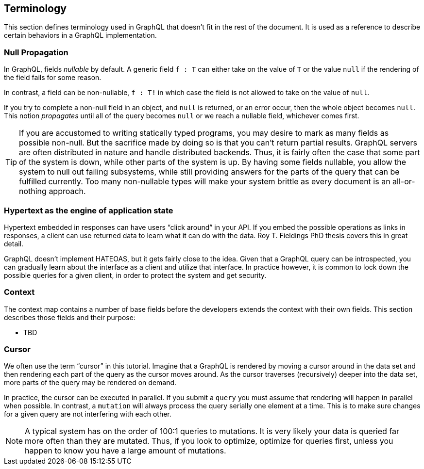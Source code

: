 == Terminology

This section defines terminology used in GraphQL that doesn't fit in
the rest of the document. It is used as a reference to describe
certain behaviors in a GraphQL implementation.

[[null-propagation]]
=== Null Propagation

In GraphQL, fields _nullable_ by default. A generic field `f : T` can
either take on the value of `T` or the value `null` if the rendering
of the field fails for some reason.

In contrast, a field can be non-nullable, `f : T!` in which case the
field is not allowed to take on the value of `null`.

If you try to complete a non-null field in an object, and `null` is
returned, or an error occur, then the whole object becomes `null`.
This notion _propagates_ until all of the query becomes `null` or we
reach a nullable field, whichever comes first.

TIP: If you are accustomed to writing statically typed programs, you
may desire to mark as many fields as possible non-null. But the
sacrifice made by doing so is that you can't return partial results.
GraphQL servers are often distributed in nature and handle distributed
backends. Thus, it is fairly often the case that some part of the
system is down, while other parts of the system is up. By having some
fields nullable, you allow the system to null out failing subsystems,
while still providing answers for the parts of the query that can be
fulfilled currently. Too many non-nullable types will make your system
brittle as every document is an all-or-nothing approach.

[[HATEOAS]]
=== Hypertext as the engine of application state

Hypertext embedded in responses can have users "`click around`" in
your API. If you embed the possible operations as links in responses,
a client can use returned data to learn what it can do with the data.
Roy T. Fieldings PhD thesis covers this in great detail.

GraphQL doesn't implement HATEOAS, but it gets fairly close to the
idea. Given that a GraphQL query can be introspected, you can
gradually learn about the interface as a client and utilize that
interface. In practice however, it is common to lock down the possible
queries for a given client, in order to protect the system and get
security.

[[context]]
=== Context

The context map contains a number of base fields before the developers
extends the context with their own fields. This section describes
those fields and their purpose:

* TBD

[[cursor]]

=== Cursor

We often use the term "`cursor`" in this tutorial. Imagine that a
GraphQL is rendered by moving a cursor around in the data set and then
rendering each part of the query as the cursor moves around. As the
cursor traverses (recursively) deeper into the data set, more parts of
the query may be rendered on demand.

In practice, the cursor can be executed in parallel. If you submit a
`query` you must assume that rendering will happen in parallel when
possible. In contrast, a `mutation` will always process the query
serially one element at a time. This is to make sure changes for a
given query are not interfering with each other.

NOTE: A typical system has on the order of 100:1 queries to
mutations. It is very likely your data is queried far more often than
they are mutated. Thus, if you look to optimize, optimize for queries
first, unless you happen to know you have a large amount of mutations.


